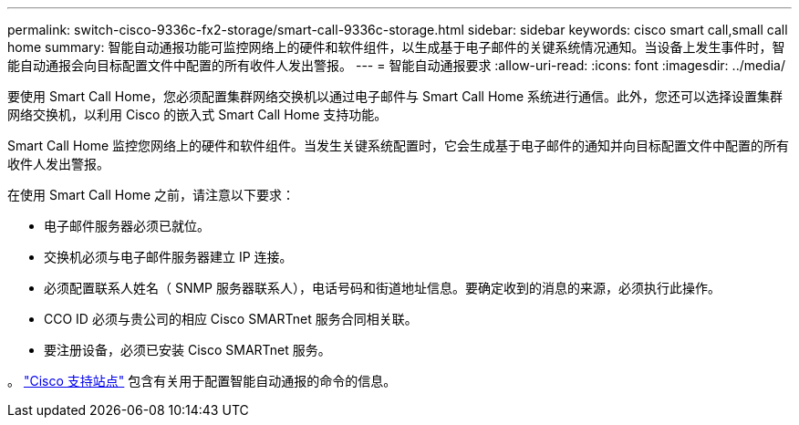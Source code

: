 ---
permalink: switch-cisco-9336c-fx2-storage/smart-call-9336c-storage.html 
sidebar: sidebar 
keywords: cisco smart call,small call home 
summary: 智能自动通报功能可监控网络上的硬件和软件组件，以生成基于电子邮件的关键系统情况通知。当设备上发生事件时，智能自动通报会向目标配置文件中配置的所有收件人发出警报。 
---
= 智能自动通报要求
:allow-uri-read: 
:icons: font
:imagesdir: ../media/


[role="lead"]
要使用 Smart Call Home，您必须配置集群网络交换机以通过电子邮件与 Smart Call Home 系统进行通信。此外，您还可以选择设置集群网络交换机，以利用 Cisco 的嵌入式 Smart Call Home 支持功能。

Smart Call Home 监控您网络上的硬件和软件组件。当发生关键系统配置时，它会生成基于电子邮件的通知并向目标配置文件中配置的所有收件人发出警报。

在使用 Smart Call Home 之前，请注意以下要求：

* 电子邮件服务器必须已就位。
* 交换机必须与电子邮件服务器建立 IP 连接。
* 必须配置联系人姓名（ SNMP 服务器联系人），电话号码和街道地址信息。要确定收到的消息的来源，必须执行此操作。
* CCO ID 必须与贵公司的相应 Cisco SMARTnet 服务合同相关联。
* 要注册设备，必须已安装 Cisco SMARTnet 服务。


。 http://www.cisco.com/c/en/us/products/switches/index.html["Cisco 支持站点"^] 包含有关用于配置智能自动通报的命令的信息。
